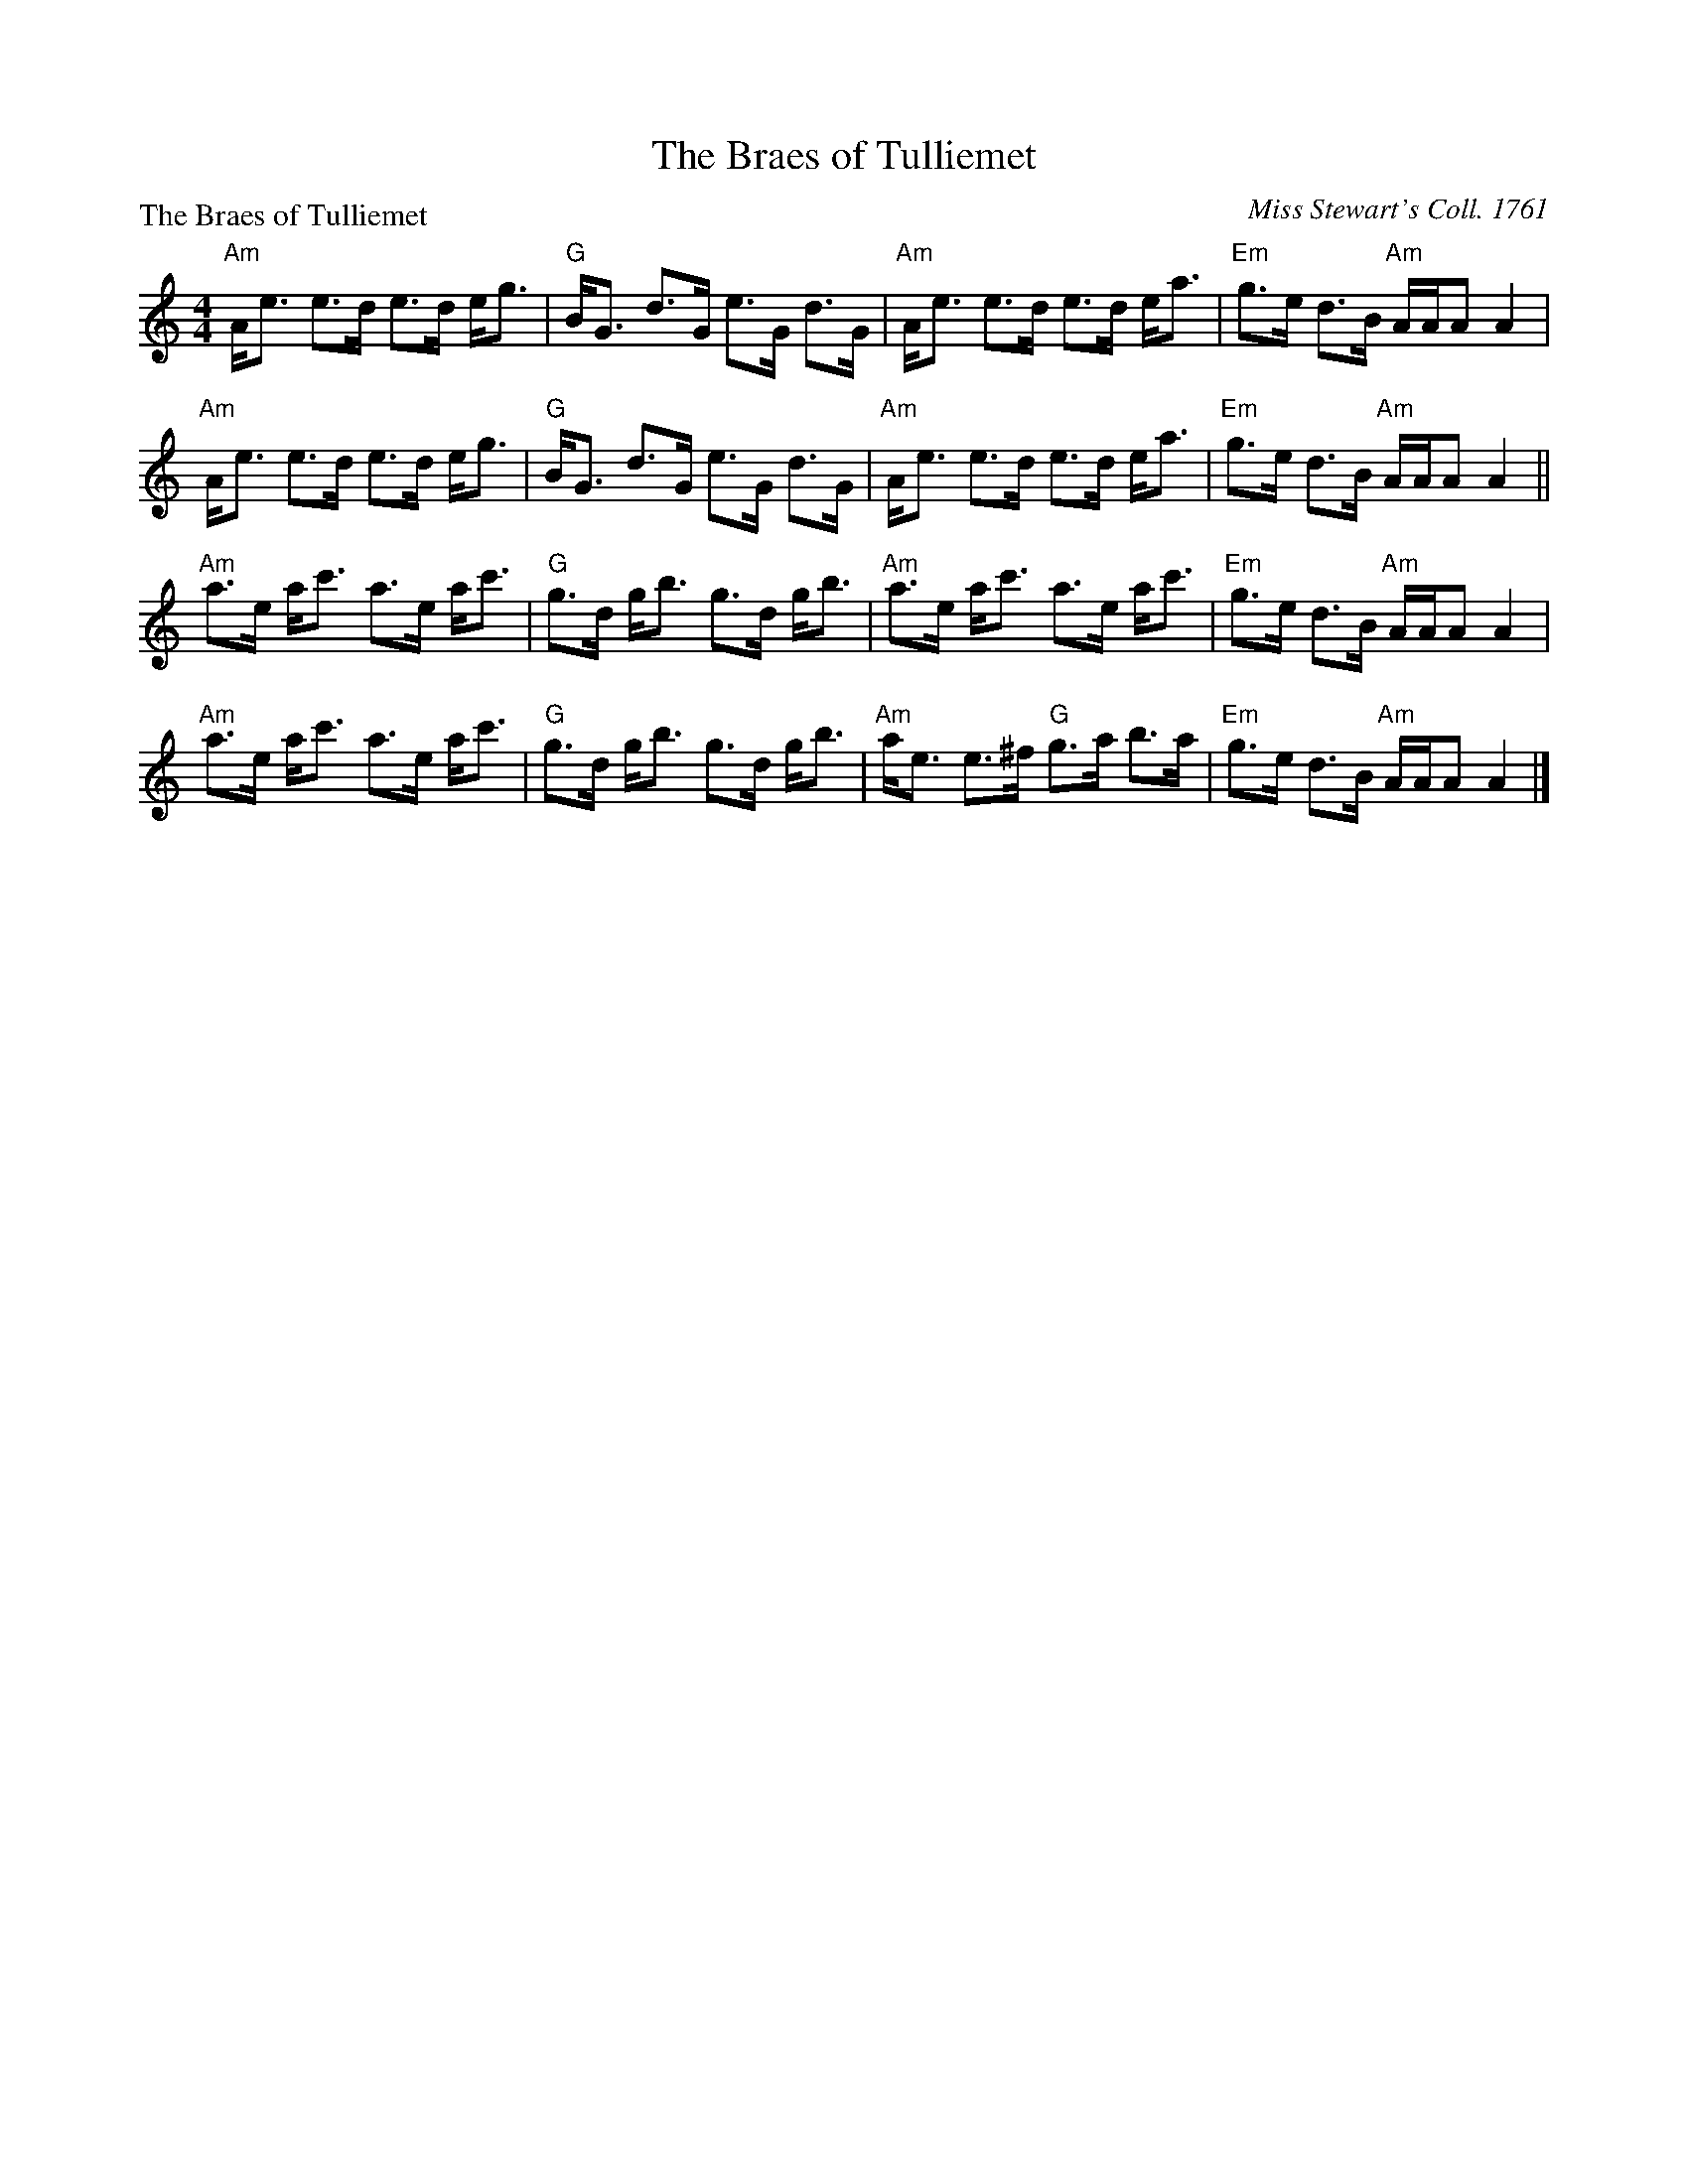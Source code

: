 X:0712
T:The Braes of Tulliemet
P:The Braes of Tulliemet
C:Miss Stewart's Coll. 1761
R:Strathspey (8x32)
B:RSCDS 7-12
Z:Anselm Lingnau <anselm@strathspey.org>
M:4/4
L:1/8
K:Am
"Am"A<e e>d e>d e<g|"G"B<G d>G e>G d>G|\
        "Am"A<e e>d e>d e<a|"Em"g>e d>B "Am"A/A/A A2|
"Am"A<e e>d e>d e<g|"G"B<G d>G e>G d>G|\
        "Am"A<e e>d e>d e<a|"Em"g>e d>B "Am"A/A/A A2||
"Am"a>e a<c' a>e a<c'|"G"g>d g<b g>d g<b|\
        "Am"a>e a<c' a>e a<c'|"Em"g>e d>B "Am"A/A/A A2|
"Am"a>e a<c' a>e a<c'|"G"g>d g<b g>d g<b|\
        "Am"a<e e>^f "G"g>a b>a|"Em"g>e d>B "Am"A/A/A A2|]
